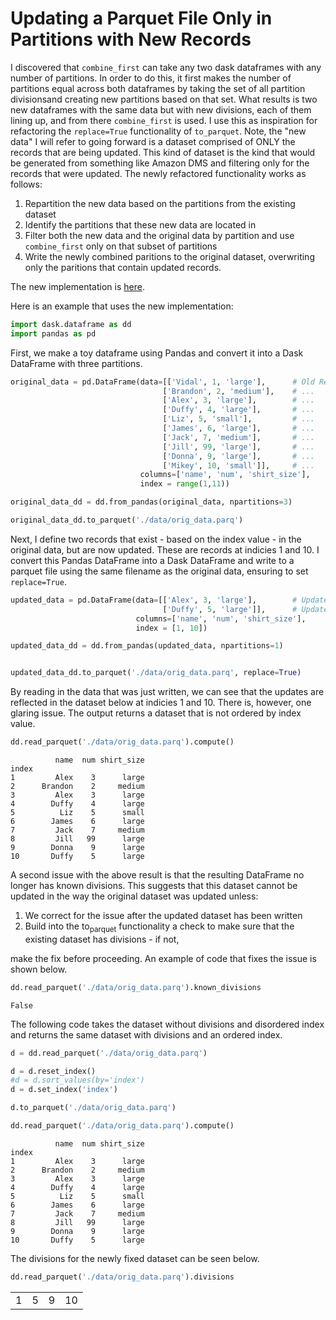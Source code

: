 * Updating a Parquet File Only in Partitions with New Records

I discovered that ~combine_first~ can take any two dask dataframes with any number of partitions. In order to do this,
it first makes the number of partitions equal across both dataframes by taking the set of all partition divisionsand creating new partitions based on that set. What results is two new dataframes with the same data but with new divisions, each of them lining up, and from there ~combine_first~ is used. I use this as inspiration for refactoring the ~replace=True~ functionality of ~to_parquet~. Note, the "new data" I will refer to going forward is a dataset comprised of ONLY the records that are being updated. This kind of dataset is the kind that would be generated from something like Amazon DMS and filtering only for the records that were updated. The newly refactored functionality works as follows:
1. Repartition the new data based on the partitions from the existing dataset
2. Identify the partitions that these new data are located in
3. Filter both the new data and the original data by partition and use ~combine_first~ only on that subset of partitions
4. Write the newly combined paritions to the original dataset, overwriting only the paritions that contain updated records.  

The new implementation is [[https://github.com/CityBaseInc/dask/commit/53681e969d15cd1f44395d08daa59a838f00c91c][here]].

Here is an example that uses the new implementation:

#+BEGIN_SRC python :session x :results none 
  import dask.dataframe as dd
  import pandas as pd
#+END_SRC

First, we make a toy dataframe using Pandas and convert it into a Dask DataFrame with three partitions.
#+BEGIN_SRC python :session x :results none
original_data = pd.DataFrame(data=[['Vidal', 1, 'large'],      # Old Records
                                  ['Brandon', 2, 'medium'],    # ...
                                  ['Alex', 3, 'large'],        # ...
                                  ['Duffy', 4, 'large'],       # ...
                                  ['Liz', 5, 'small'],         # ...
                                  ['James', 6, 'large'],       # ...
                                  ['Jack', 7, 'medium'],       # ...
                                  ['Jill', 99, 'large'],       # ...
                                  ['Donna', 9, 'large'],       # ...
                                  ['Mikey', 10, 'small']],     # ...
                             columns=['name', 'num', 'shirt_size'], 
                             index = range(1,11))

original_data_dd = dd.from_pandas(original_data, npartitions=3)

original_data_dd.to_parquet('./data/orig_data.parq')

#+END_SRC

Next, I define two records that exist - based on the index value - in the original data, but are now updated. These are records at indicies 1 and 10.
I convert this Pandas DataFrame into a Dask DataFrame and write to a parquet file using the same filename as the
original data, ensuring to set ~replace=True~.
#+BEGIN_SRC python :session x :results none
updated_data = pd.DataFrame(data=[['Alex', 3, 'large'],        # Updated record with index 1...
                                  ['Duffy', 5, 'large']],      # Updated record with index 10...
                            columns=['name', 'num', 'shirt_size'],
                            index = [1, 10])

updated_data_dd = dd.from_pandas(updated_data, npartitions=1)


updated_data_dd.to_parquet('./data/orig_data.parq', replace=True)
#+END_SRC

By reading in the data that was just written, we can see that the updates are reflected in the dataset below at
indicies 1 and 10. There is, however, one glaring issue. The output returns a dataset that is not ordered by
index value.
#+BEGIN_SRC python :session x :exports both
dd.read_parquet('./data/orig_data.parq').compute()
#+END_SRC

#+RESULTS:
#+begin_example
          name  num shirt_size
index                         
1         Alex    3      large
2      Brandon    2     medium
3         Alex    3      large
4        Duffy    4      large
5          Liz    5      small
6        James    6      large
7         Jack    7     medium
8         Jill   99      large
9        Donna    9      large
10       Duffy    5      large
#+end_example


A second issue with the above result is that the resulting DataFrame no longer has known divisions. This suggests
that this dataset cannot be updated in the way the original dataset was updated unless:
1. We correct for the issue after the updated dataset has been written
2. Build into the to_parquet functionality a check to make sure that the existing dataset has divisions - if not, 
make the fix before proceeding. An example of code that fixes the issue is shown below. 
#+BEGIN_SRC python :session x :exports both
dd.read_parquet('./data/orig_data.parq').known_divisions
#+END_SRC

#+RESULTS:
: False

The following code takes the dataset without divisions and disordered index and returns the same dataset with
divisions and an ordered index.
#+BEGIN_SRC python :session x :exports both
d = dd.read_parquet('./data/orig_data.parq')

d = d.reset_index()
#d = d.sort_values(by='index')
d = d.set_index('index')

d.to_parquet('./data/orig_data.parq')

dd.read_parquet('./data/orig_data.parq').compute()
#+END_SRC

#+RESULTS:
#+begin_example
          name  num shirt_size
index                         
1         Alex    3      large
2      Brandon    2     medium
3         Alex    3      large
4        Duffy    4      large
5          Liz    5      small
6        James    6      large
7         Jack    7     medium
8         Jill   99      large
9        Donna    9      large
10       Duffy    5      large
#+end_example

The divisions for the newly fixed dataset can be seen below.
#+BEGIN_SRC python :session x :exports both
dd.read_parquet('./data/orig_data.parq').divisions
#+END_SRC

#+RESULTS:
| 1 | 5 | 9 | 10 |


